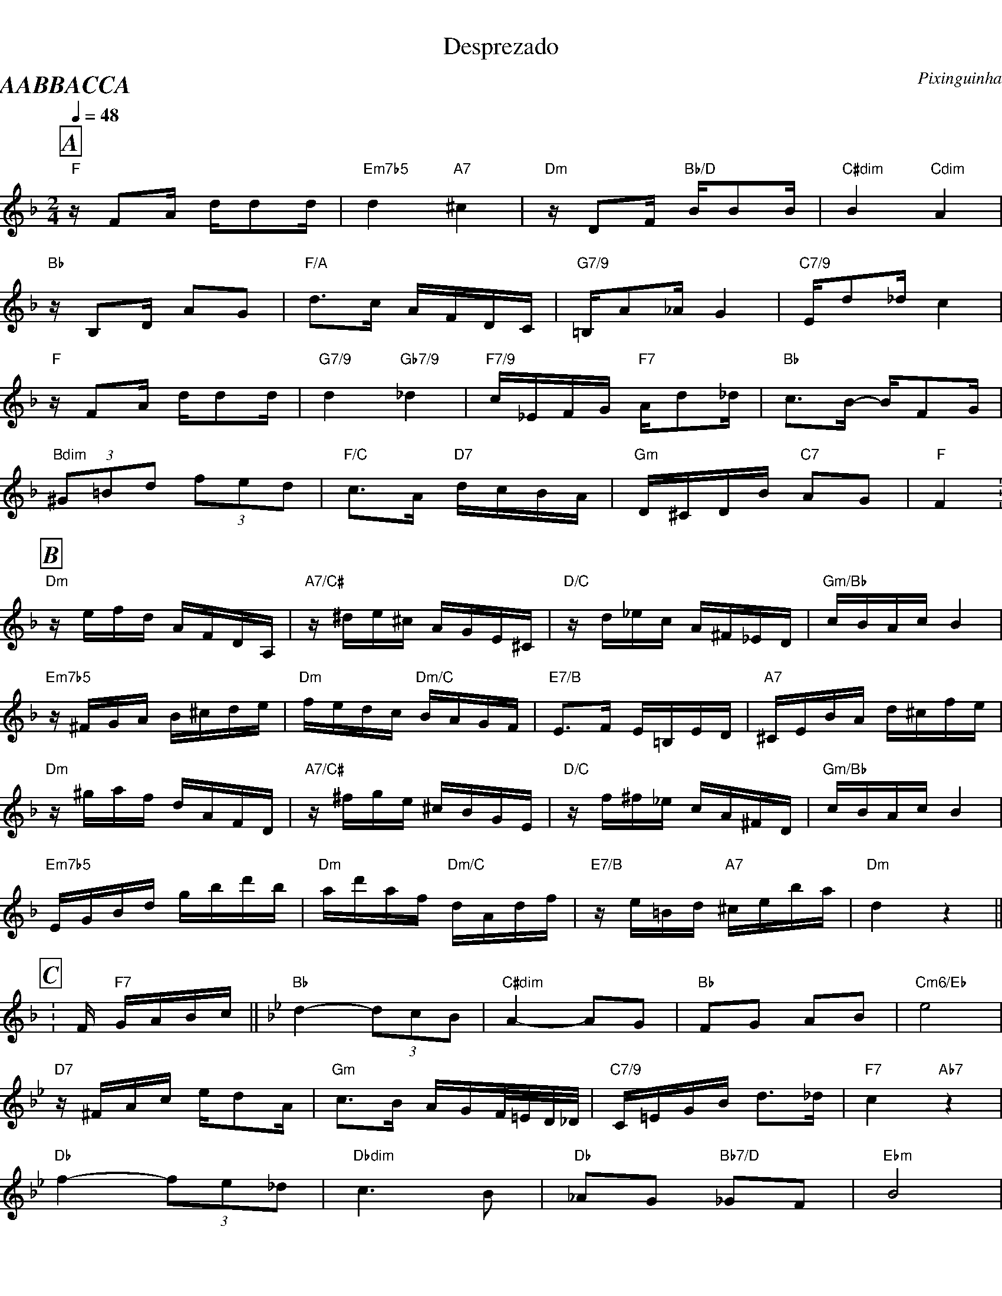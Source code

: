 %%propagate-accidentals octave
%%partsfont Times-BoldItalic 20 box
%%topmargin 0
%%botmargin 0
%%leftmargin 0
%%rightmargin 0

X:1
T:Desprezado
C: Pixinguinha
%%MIDI gchord fc2cfc2c
M:2/4
L:1/16
P:AABBACCA
Q:1/4=48
R:Choro Cancao
K:F clef=treble
P:A
"F"zF2A dd2d | "Em7b5"d4 "A7"^c4 | "Dm"zD2F "Bb/D"BB2B | "C#dim"B4 "Cdim"A4 |
"Bb"zB,2D A2G2 | "F/A"d2>c2 AFDC | "G7/9"=B,A2_A G4 | "C7/9"Ed2_d c4 |
"F"zF2A dd2d | "G7/9"d4 "Gb7/9"_d4 | "F7/9"c_EFG "F7"Ad2_d | "Bb"c2>B2- BF2G |
"Bdim"(3 ^G2=B2d2 (3 f2e2d2 | "F/C"c2>A2 "D7"dcBA | "Gm"D^CDB "C7"A2G2 | "F"F4 .|
P:B
[K: Dm]"Dm"zefd AFDA, | "A7/C#"z^de^c AGE^C | "D/C"zd_ec A^F_ED | "Gm/Bb"cBAc B4 |
"Em7b5"z^FGA B^cde | "Dm"fedc "Dm/C"BAGF | "E7/B"E3F E=B,ED | "A7"^CEBA d^cfe |
"Dm"z^gaf dAFD | "A7/C#"z^fge ^cBGE | "D/C"zf^f_e cA^FD | "Gm/Bb"cBAc B4 |
"Em7b5"EGBd gbd'b | "Dm"ad'af "Dm/C"dAdf | "E7/B"ze=Bd "A7"^ceba | "Dm"d4 z4 ||
P:C
[K: F].|F "F7"GABc || [K: Bb]"Bb"d4- (3d2c2B2 | "C#dim"A4- A2G2 | "Bb"F2G2 A2B2 | "Cm6/Eb"e8 |
"D7"z^FAc ed2A | "Gm"c3B AGF/=E/D/_D/ | "C7/9"C=EGB d3_d | "F7"c4 "Ab7"z4 |
"Db"f4- (3f2e2_d2 | "Dbdim"c6 B2 | "Db"_A2G2 "Bb7/D"_G2F2 | "Ebm"B8 |
"Edim"B4- (3B2c2^c2 | "Bb/F"d4 "Ebm/Gb"e_GBe | "Gm6"d4 "F7/A"c4 | "Bb"B4 z4 ||
